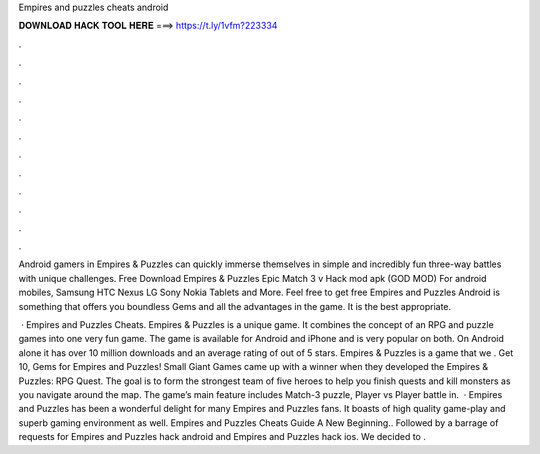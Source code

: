 Empires and puzzles cheats android



𝐃𝐎𝐖𝐍𝐋𝐎𝐀𝐃 𝐇𝐀𝐂𝐊 𝐓𝐎𝐎𝐋 𝐇𝐄𝐑𝐄 ===> https://t.ly/1vfm?223334



.



.



.



.



.



.



.



.



.



.



.



.

Android gamers in Empires & Puzzles can quickly immerse themselves in simple and incredibly fun three-way battles with unique challenges. Free Download Empires & Puzzles Epic Match 3 v Hack mod apk (GOD MOD) For android mobiles, Samsung HTC Nexus LG Sony Nokia Tablets and More. Feel free to get free Empires and Puzzles Android is something that offers you boundless Gems and all the advantages in the game. It is the best appropriate.

 · Empires and Puzzles Cheats. Empires & Puzzles is a unique game. It combines the concept of an RPG and puzzle games into one very fun game. The game is available for Android and iPhone and is very popular on both. On Android alone it has over 10 million downloads and an average rating of out of 5 stars. Empires & Puzzles is a game that we . Get 10, Gems for Empires and Puzzles! Small Giant Games came up with a winner when they developed the Empires & Puzzles: RPG Quest. The goal is to form the strongest team of five heroes to help you finish quests and kill monsters as you navigate around the map. The game’s main feature includes Match-3 puzzle, Player vs Player battle in.  · Empires and Puzzles has been a wonderful delight for many Empires and Puzzles fans. It boasts of high quality game-play and superb gaming environment as well. Empires and Puzzles Cheats Guide A New Beginning.. Followed by a barrage of requests for Empires and Puzzles hack android and Empires and Puzzles hack ios. We decided to .
